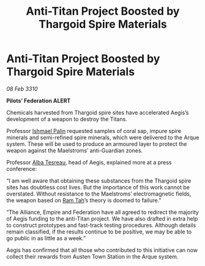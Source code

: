 :PROPERTIES:
:ID:       e522031e-856d-4563-9eb4-9b7367b65a0d
:END:
#+title: Anti-Titan Project Boosted by Thargoid Spire Materials
#+filetags: :Federation:Empire:Alliance:Thargoid:galnet:

* Anti-Titan Project Boosted by Thargoid Spire Materials

/08 Feb 3310/

*Pilots’ Federation ALERT* 

Chemicals harvested from Thargoid spire sites have accelerated Aegis’s development of a weapon to destroy the Titans. 

Professor [[id:8f63442a-1f38-457d-857a-38297d732a90][Ishmael Palin]] requested samples of coral sap, impure spire minerals and semi-refined spire minerals, which were delivered to the Arque system. These will be used to produce an armoured layer to protect the weapon against the Maelstroms’ anti-Guardian zones. 

Professor [[id:c2623368-19b0-4995-9e35-b8f54f741a53][Alba Tesreau]], head of Aegis, explained more at a press conference: 

“I am well aware that obtaining these substances from the Thargoid spire sites has doubtless cost lives. But the importance of this work cannot be overstated. Without resistance to the Maelstroms’ electromagnetic fields, the weapon based on [[id:4551539e-a6b2-4c45-8923-40fb603202b7][Ram Tah]]’s theory is doomed to failure.” 

“The Alliance, Empire and Federation have all agreed to redirect the majority of Aegis funding to the anti-Titan project. We have also drafted in extra help to construct prototypes and fast-track testing procedures. Although details remain classified, if the results continue to be positive, we may be able to go public in as little as a week.” 

Aegis has confirmed that all those who contributed to this initiative can now collect their rewards from Austen Town Station in the Arque system.
